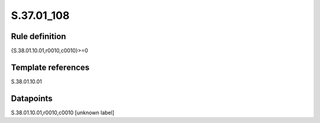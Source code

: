 ===========
S.37.01_108
===========

Rule definition
---------------

{S.38.01.10.01,r0010,c0010}>=0


Template references
-------------------

S.38.01.10.01

Datapoints
----------

S.38.01.10.01,r0010,c0010 [unknown label]


